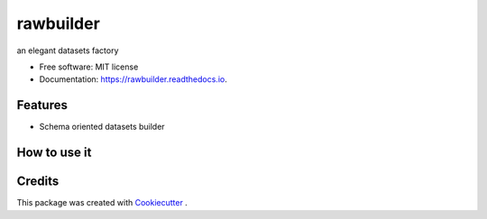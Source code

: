 ==========
rawbuilder
==========


.. image:: https://img.shields.io/pypi/v/rawbuilder.svg
        :target: https://pypi.python.org/pypi/rawbuilder

.. image:: https://img.shields.io/travis/M-Farag/rawbuilder.svg
        :target: https://travis-ci.com/M-Farag/rawbuilder

.. image:: https://readthedocs.org/projects/rawbuilder/badge/?version=latest
        :target: https://rawbuilder.readthedocs.io/en/latest/?version=latest
        :alt: Documentation Status




an elegant datasets factory


* Free software: MIT license
* Documentation: https://rawbuilder.readthedocs.io.


Features
--------

* Schema oriented datasets builder


How to use it
-------
.. code-block:: python
    # Import the package into any python app
    import rawbuilder

    # Init the dataset object as ds
    ds = rawbuilder.DataSet(
            size=1000,
            schema=['user'],
            file_name='my_users_dataset_1'
    )

    # Build the dataset
    ds.build()

Credits
-------

This package was created with Cookiecutter_ .

.. _Cookiecutter: https://github.com/audreyr/cookiecutter
